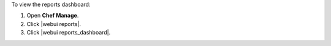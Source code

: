 .. This is an included how-to. 


To view the reports dashboard:

#. Open **Chef Manage**.
#. Click |webui reports|.
#. Click |webui reports_dashboard|.